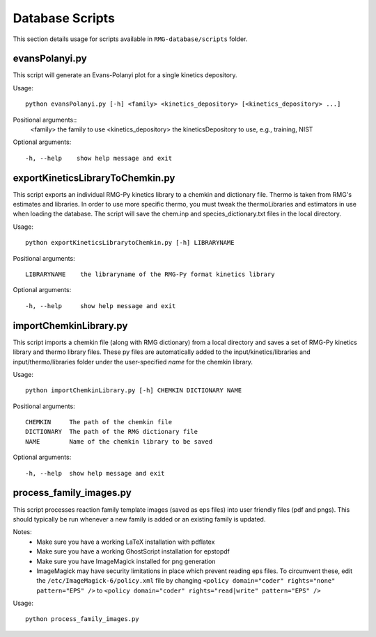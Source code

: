 .. _databaseScripts:

****************
Database Scripts
****************

This section details usage for scripts available in ``RMG-database/scripts`` folder.


evansPolanyi.py
---------------
This script will generate an Evans-Polanyi plot for a single kinetics
depository.

Usage::

    python evansPolanyi.py [-h] <family> <kinetics_depository> [<kinetics_depository> ...]

Positional arguments::
  <family>              the family to use
  <kinetics_depository> the kineticsDepository to use, e.g., training, NIST

Optional arguments::

    -h, --help    show help message and exit


exportKineticsLibraryToChemkin.py
---------------------------------
This script exports an individual RMG-Py kinetics library to a chemkin
and dictionary file.  Thermo is taken from RMG's estimates and libraries.  
In order to use more specific thermo, you must tweak the thermoLibraries and 
estimators in use when loading the database. The script will save the
chem.inp and species_dictionary.txt files in the local directory.

Usage::

    python exportKineticsLibrarytoChemkin.py [-h] LIBRARYNAME

Positional arguments::

    LIBRARYNAME    the libraryname of the RMG-Py format kinetics library

Optional arguments::

    -h, --help     show help message and exit


importChemkinLibrary.py
-----------------------
This script imports a chemkin file (along with RMG dictionary) from a local directory and saves a set of
RMG-Py kinetics library and thermo library files.  These py files are automatically added to the 
input/kinetics/libraries and input/thermo/libraries folder under the user-specified `name` for the chemkin library.

Usage::

    python importChemkinLibrary.py [-h] CHEMKIN DICTIONARY NAME

Positional arguments::

    CHEMKIN     The path of the chemkin file
    DICTIONARY  The path of the RMG dictionary file
    NAME        Name of the chemkin library to be saved

Optional arguments::

    -h, --help  show help message and exit


process_family_images.py
------------------------
This script processes reaction family template images (saved as eps files) into user friendly files (pdf and pngs).
This should typically be run whenever a new family is added or an existing family is updated.

Notes:
  - Make sure you have a working LaTeX installation with pdflatex
  - Make sure you have a working GhostScript installation for epstopdf
  - Make sure you have ImageMagick installed for png generation
  - ImageMagick may have security limitations in place which prevent reading
    eps files. To circumvent these, edit the ``/etc/ImageMagick-6/policy.xml``
    file by changing ``<policy domain="coder" rights="none" pattern="EPS" />``
    to ``<policy domain="coder" rights="read|write" pattern="EPS" />``

Usage::

    python process_family_images.py


